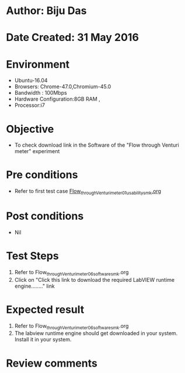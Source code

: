 * Author: Biju Das
* Date Created: 31 May 2016
* Environment
  - Ubuntu-16.04
  - Browsers: Chrome-47.0,Chromium-45.0
  - Bandwidth : 100Mbps
  - Hardware Configuration:8GB RAM , 
  - Processor:i7

* Objective
  - To check download link in the Software of the "Flow through Venturi meter" experiment

* Pre conditions
  - Refer to first test case [[https://github.com/Virtual-Labs/virtual-laboratory-experience-in-fluid-and-thermal-sciences-iitg/blob/master/test-cases/integration_test-cases/Flow%20through%20Venturi%20meter/Flow_through_Venturi_meter_01_usability_smk.org][Flow_through_Venturi_meter_01_usability_smk.org]]

* Post conditions
   - Nil

* Test Steps
  1. Refer to Flow_through_Venturi_meter_06_software_smk.org
  2. Click on "Click this link to download the required LabVIEW runtime engine........" link

* Expected result
  1. Refer to Flow_through_Venturi_meter_06_software_smk.org
  2. The labview runtime engine should get downloaded in your system. Install it in your system.

* Review comments
